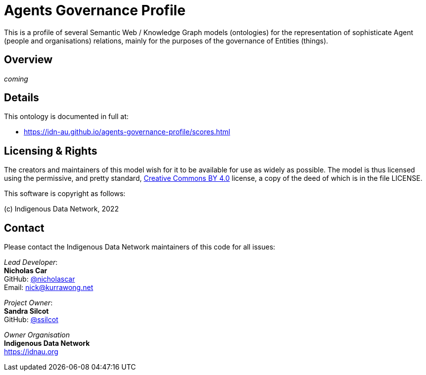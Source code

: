 = Agents Governance Profile

This is a profile of several Semantic Web / Knowledge Graph models (ontologies) for the representation of sophisticate Agent (people and organisations) relations, mainly for the purposes of the governance of Entities (things).

== Overview

_coming_

== Details

This ontology is documented in full at:

* https://idn-au.github.io/agents-governance-profile/scores.html

== Licensing & Rights

The creators and maintainers of this model wish for it to be available for use as widely as possible. The model is thus licensed using the permissive, and pretty standard, https://creativecommons.org/licenses/by/4.0/[Creative Commons BY 4.0]  license, a copy of the deed of which is in the file LICENSE.

This software is copyright as follows:

(c) Indigenous Data Network, 2022

== Contact

Please contact the Indigenous Data Network maintainers of this code for all issues:

_Lead Developer_: +
*Nicholas Car* +
GitHub: https://github.com/nicholascar[@nicholascar] +
Email: nick@kurrawong.net +

_Project Owner_: +
*Sandra Silcot* +
GitHub: https://github.com/ssilcot[@ssilcot] +

_Owner Organisation_ +
*Indigenous Data Network* +
https://idnau.org